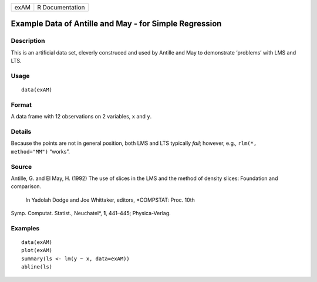 +--------+-------------------+
| exAM   | R Documentation   |
+--------+-------------------+

Example Data of Antille and May - for Simple Regression
-------------------------------------------------------

Description
~~~~~~~~~~~

This is an artificial data set, cleverly construced and used by Antille
and May to demonstrate ‘problems’ with LMS and LTS.

Usage
~~~~~

::

    data(exAM)

Format
~~~~~~

A data frame with 12 observations on 2 variables, ``x`` and ``y``.

Details
~~~~~~~

Because the points are not in general position, both LMS and LTS
typically *fail*; however, e.g., ``rlm(*,     method="MM")`` “works”.

Source
~~~~~~

Antille, G. and El May, H. (1992) The use of slices in the LMS and the
method of density slices: Foundation and comparison.
 In Yadolah Dodge and Joe Whittaker, editors, *COMPSTAT: Proc. 10th
Symp. Computat. Statist., Neuchatel*, **1**, 441–445; Physica-Verlag.

Examples
~~~~~~~~

::

    data(exAM)
    plot(exAM)
    summary(ls <- lm(y ~ x, data=exAM))
    abline(ls)

